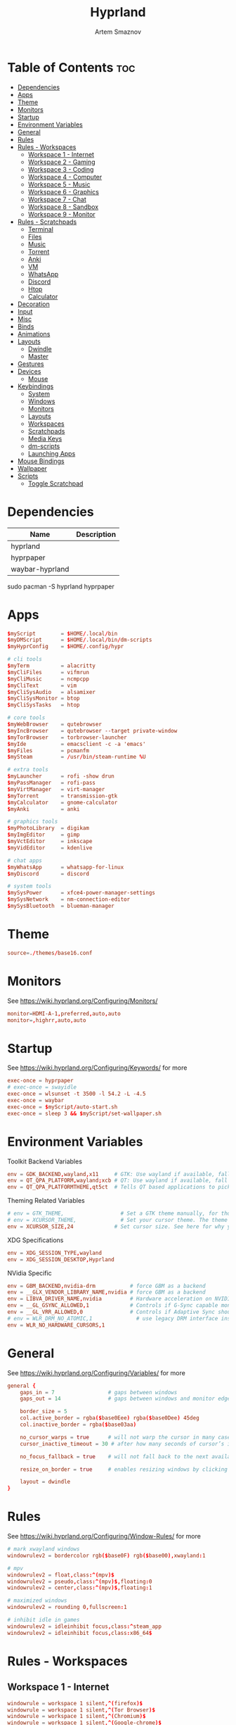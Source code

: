 #+title:       Hyprland
#+author:      Artem Smaznov
#+description: wlroots-based tiling Wayland compositor written in C++
#+startup:     overview
#+property:    header-args :tangle hyprland.conf
#+auto_tangle: t

* Table of Contents :toc:
- [[#dependencies][Dependencies]]
- [[#apps][Apps]]
- [[#theme][Theme]]
- [[#monitors][Monitors]]
- [[#startup][Startup]]
- [[#environment-variables][Environment Variables]]
- [[#general][General]]
- [[#rules][Rules]]
- [[#rules---workspaces][Rules - Workspaces]]
  - [[#workspace-1---internet][Workspace 1 - Internet]]
  - [[#workspace-2---gaming][Workspace 2 - Gaming]]
  - [[#workspace-3---coding][Workspace 3 - Coding]]
  - [[#workspace-4---computer][Workspace 4 - Computer]]
  - [[#workspace-5---music][Workspace 5 - Music]]
  - [[#workspace-6---graphics][Workspace 6 - Graphics]]
  - [[#workspace-7---chat][Workspace 7 - Chat]]
  - [[#workspace-8---sandbox][Workspace 8 - Sandbox]]
  - [[#workspace-9---monitor][Workspace 9 - Monitor]]
- [[#rules---scratchpads][Rules - Scratchpads]]
  - [[#terminal][Terminal]]
  - [[#files][Files]]
  - [[#music][Music]]
  - [[#torrent][Torrent]]
  - [[#anki][Anki]]
  - [[#vm][VM]]
  - [[#whatsapp][WhatsApp]]
  - [[#discord][Discord]]
  - [[#htop][Htop]]
  - [[#calculator][Calculator]]
- [[#decoration][Decoration]]
- [[#input][Input]]
- [[#misc][Misc]]
- [[#binds][Binds]]
- [[#animations][Animations]]
- [[#layouts][Layouts]]
  - [[#dwindle][Dwindle]]
  - [[#master][Master]]
- [[#gestures][Gestures]]
- [[#devices][Devices]]
  - [[#mouse][Mouse]]
- [[#keybindings][Keybindings]]
  - [[#system][System]]
  - [[#windows][Windows]]
  - [[#monitors-1][Monitors]]
  - [[#layouts-1][Layouts]]
  - [[#workspaces][Workspaces]]
  - [[#scratchpads][Scratchpads]]
  - [[#media-keys][Media Keys]]
  - [[#dm-scripts][dm-scripts]]
  - [[#launching-apps][Launching Apps]]
- [[#mouse-bindings][Mouse Bindings]]
- [[#wallpaper][Wallpaper]]
- [[#scripts][Scripts]]
  - [[#toggle-scratchpad][Toggle Scratchpad]]

* Dependencies
|-----------------+-------------|
| Name            | Description |
|-----------------+-------------|
| hyprland        |             |
| hyprpaper       |             |
| waybar-hyprland |             |
|-----------------+-------------|

#+begin_example shell
sudo pacman -S hyprland hyprpaper
#+end_example

* Apps
#+begin_src conf
$myScript        = $HOME/.local/bin
$myDMScript      = $HOME/.local/bin/dm-scripts
$myHyprConfig    = $HOME/.config/hypr

# cli tools
$myTerm          = alacritty
$myCliFiles      = vifmrun
$myCliMusic      = ncmpcpp
$myCliText       = vim
$myCliSysAudio   = alsamixer
$myCliSysMonitor = btop
$myCliSysTasks   = htop

# core tools
$myWebBrowser    = qutebrowser
$myIncBrowser    = qutebrowser --target private-window
$myTorBrowser    = torbrowser-launcher
$myIde           = emacsclient -c -a 'emacs'
$myFiles         = pcmanfm
$mySteam         = /usr/bin/steam-runtime %U

# extra tools
$myLauncher      = rofi -show drun
$myPassManager   = rofi-pass
$myVirtManager   = virt-manager
$myTorrent       = transmission-gtk
$myCalculator    = gnome-calculator
$myAnki          = anki

# graphics tools
$myPhotoLibrary  = digikam
$myImgEditor     = gimp
$myVctEditor     = inkscape
$myVidEditor     = kdenlive

# chat apps
$myWhatsApp      = whatsapp-for-linux
$myDiscord       = discord

# system tools
$mySysPower      = xfce4-power-manager-settings
$mySysNetwork    = nm-connection-editor
$mySysBluetooth  = blueman-manager
#+end_src

* Theme
#+begin_src conf
source=./themes/base16.conf
#+end_src

* Monitors
See https://wiki.hyprland.org/Configuring/Monitors/
#+begin_src conf
monitor=HDMI-A-1,preferred,auto,auto
monitor=,highrr,auto,auto
#+end_src

* Startup
See https://wiki.hyprland.org/Configuring/Keywords/ for more
#+begin_src conf
exec-once = hyprpaper
# exec-once = swayidle
exec-once = wlsunset -t 3500 -l 54.2 -L -4.5
exec-once = waybar
exec-once = $myScript/auto-start.sh
exec-once = sleep 3 && $myScript/set-wallpaper.sh
#+end_src

* Environment Variables
Toolkit Backend Variables
#+begin_src conf
env = GDK_BACKEND,wayland,x11     # GTK: Use wayland if available, fall back to x11 if not.
env = QT_QPA_PLATFORM,wayland;xcb # QT: Use wayland if available, fall back to x11 if not.
env = QT_QPA_PLATFORMTHEME,qt5ct  # Tells QT based applications to pick your theme from qt5ct, use with Kvantum.
#+end_src

Theming Related Variables
#+begin_src conf
# env = GTK_THEME,                  # Set a GTK theme manually, for those who want to avoid appearance tools such as lxappearance or nwg-look
# env = XCURSOR_THEME,              # Set your cursor theme. The theme needs to be installed and readable by your user.
env = XCURSOR_SIZE,24             # Set cursor size. See here for why you might want this variable set.
#+end_src

XDG Specifications
#+begin_src conf
env = XDG_SESSION_TYPE,wayland
env = XDG_SESSION_DESKTOP,Hyprland
#+end_src

NVidia Specific
#+begin_src conf
env = GBM_BACKEND,nvidia-drm           # force GBM as a backend
env = __GLX_VENDOR_LIBRARY_NAME,nvidia # force GBM as a backend
env = LIBVA_DRIVER_NAME,nvidia         # Hardware acceleration on NVIDIA GPUs
env = __GL_GSYNC_ALLOWED,1             # Controls if G-Sync capable monitors should use Variable Refresh Rate (VRR)
env = __GL_VRR_ALLOWED,0               # Controls if Adaptive Sync should be used. Recommended to set as “0” to avoid having problems on some games.
# env = WLR_DRM_NO_ATOMIC,1              # use legacy DRM interface instead of atomic mode setting. Might fix flickering issues.
env = WLR_NO_HARDWARE_CURSORS,1
#+end_src

* General
See https://wiki.hyprland.org/Configuring/Variables/ for more
#+begin_src conf
general {
    gaps_in = 7                 # gaps between windows
    gaps_out = 14               # gaps between windows and monitor edges

    border_size = 5
    col.active_border = rgba($base0Eee) rgba($base0Dee) 45deg
    col.inactive_border = rgba($base03aa)

    no_cursor_warps = true      # will not warp the cursor in many cases (focusing, keybinds, etc)
    cursor_inactive_timeout = 30 # after how many seconds of cursor’s inactivity to hide it. Set to 0 for never.

    no_focus_fallback = true    # will not fall back to the next available window when moving focus in a direction where no window was found

    resize_on_border = true     # enables resizing windows by clicking and dragging on borders and gaps

    layout = dwindle
}
#+end_src

* Rules
See https://wiki.hyprland.org/Configuring/Window-Rules/ for more
#+begin_src conf
# mark xwayland windows
windowrulev2 = bordercolor rgb($base0F) rgb($base00),xwayland:1

# mpv
windowrulev2 = float,class:^(mpv)$
windowrulev2 = pseudo,class:^(mpv)$,floating:0
windowrulev2 = center,class:^(mpv)$,floating:1

# maximized windows
windowrulev2 = rounding 0,fullscreen:1

# inhibit idle in games
windowrulev2 = idleinhibit focus,class:^steam_app
windowrulev2 = idleinhibit focus,class:x86_64$
#+end_src

* Rules - Workspaces
** Workspace 1 - Internet
#+begin_src conf
windowrule = workspace 1 silent,^(firefox)$
windowrule = workspace 1 silent,^(Tor Browser)$
windowrule = workspace 1 silent,^(Chromium)$
windowrule = workspace 1 silent,^(Google-chrome)$
windowrule = workspace 1 silent,^(Brave-browser)$
windowrule = workspace 1 silent,^(vivaldi-stable)$
windowrule = workspace 1 silent,^(org.qutebrowser.qutebrowser$)
windowrule = workspace 1 silent,^(nyxt)$
#+end_src

** Workspace 2 - Gaming
#+begin_src conf
windowrule   = workspace 2 silent,^(Wine)$
windowrule   = workspace 2 silent,^(dolphin-emu)$
windowrule   = workspace 2 silent,^(Lutris)$
windowrule   = workspace 2 silent,^(Citra)$
windowrule   = workspace 2 silent,^(SuperTuxKart)$
windowrule   = workspace 2 silent,^(steam)$
# windowrulev2 = workspace 2 silent,title:^(Steam)$
windowrule   = workspace 2 silent,^(battle.net)$
#+end_src

** Workspace 3 - Coding
#+begin_src conf
windowrule = workspace 3 silent,^(Emacs)$
windowrule = workspace 3 silent,^(Geany)$
windowrule = workspace 3 silent,^(Atom)$
windowrule = workspace 3 silent,^(Subl3)$
windowrule = workspace 3 silent,^(code-oss)$
windowrule = workspace 3 silent,^(Oomox)$
windowrule = workspace 3 silent,^(Unity)$
windowrule = workspace 3 silent,^(UnityHub)$
windowrule = workspace 3 silent,^(jetbrains-studio)$
#+end_src

** Workspace 4 - Computer
#+begin_src conf
windowrule = workspace 4 silent,^(dolphin)$
windowrule = workspace 4 silent,^(ark)$
windowrule = workspace 4 silent,^(Pcmanfm)$
windowrule = workspace 4 silent,^(File-roller)$
windowrule = workspace 4 silent,^(googledocs)$
windowrule = workspace 4 silent,^(keep)$
windowrule = workspace 4 silent,^(calendar)$
#+end_src

** Workspace 5 - Music
#+begin_src conf
windowrule = workspace 5 silent,^(ncmpcpp)$
windowrule = workspace 5 silent,^(Spotify)$
#+end_src

** Workspace 6 - Graphics
#+begin_src conf
windowrule = workspace 6 silent,^(Gimp)$
windowrule = workspace 6 silent,^(Inkscape)$
windowrule = workspace 6 silent,^(Flowblade)$
windowrule = workspace 6 silent,^(org.kde.digikam)$
windowrule = workspace 6 silent,^(obs)$
windowrule = workspace 6 silent,^(kdenlive)$
#+end_src

** Workspace 7 - Chat
#+begin_src conf
windowrule   = workspace 7 silent,^(whatsapp-for-linux)$
windowrule   = workspace 7 silent,^(Slack)$
windowrule   = workspace 7 silent,^(discord)$
windowrule   = workspace 7 silent,^(signal)$
windowrulev2 = workspace 7 silent,class:^(steam)$,title:^(Friends List)$
#+end_src

** Workspace 8 - Sandbox
#+begin_src conf
windowrule = workspace 8 silent,^(Virt-manager)$
windowrule = workspace 8 silent,^VirtualBox
windowrule = workspace 8 silent,^(Cypress)$
#+end_src

** Workspace 9 - Monitor
#+begin_src conf
windowrule = workspace 9 silent,^(btop)$
#+end_src

* Rules - Scratchpads
** Terminal
#+begin_src conf
$scratchpad = ^(sp-term)$
windowrule = size 50% 70%,$scratchpad
windowrule = float,$scratchpad
windowrule = center,$scratchpad
# windowrule = workspace special silent,$scratchpad
#+end_src

** Files
#+begin_src conf
$scratchpad = ^(sp-files)$
windowrule = size 70% 70%,$scratchpad
windowrule = float,$scratchpad
windowrule = center,$scratchpad
# windowrule = workspace special silent,$scratchpad
#+end_src

** Music
#+begin_src conf
$scratchpad = ^(sp-music)$
windowrule = size 70% 70%,$scratchpad
windowrule = float,$scratchpad
windowrule = center,$scratchpad
# windowrule = workspace special silent,$scratchpad
#+end_src

** Torrent
#+begin_src conf
$scratchpad = ^(com.transmissionbt.transmission*)
windowrule = size 70% 70%,$scratchpad
windowrule = float,$scratchpad
windowrule = center,$scratchpad
# windowrule = workspace special silent,$scratchpad
#+end_src

** Anki
#+begin_src conf
$scratchpad = ^(anki)$
windowrule = size 20% 70%,$scratchpad
windowrule = float,$scratchpad
windowrule = center,$scratchpad
# windowrule = workspace special silent,$scratchpad
#+end_src

** VM
#+begin_src conf
$scratchpad = ^(virt-manager)$
windowrule = size 70% 70%,$scratchpad
windowrule = float,$scratchpad
windowrule = center,$scratchpad
# windowrule = workspace special silent,$scratchpad
#+end_src

** WhatsApp
#+begin_src conf
$scratchpad = ^(whatsapp-for-linux)$
windowrule = unset,$scratchpad
windowrule = size 70% 70%,$scratchpad
windowrule = float,$scratchpad
windowrule = center,$scratchpad
# windowrule = workspace special silent,$scratchpad
#+end_src

** Discord
#+begin_src conf
$scratchpad = ^(discord)$
windowrule = unset,$scratchpad
windowrule = size 70% 70%,$scratchpad
windowrule = float,$scratchpad
windowrule = center,$scratchpad
# windowrule = workspace special silent,$scratchpad
#+end_src

** Htop
#+begin_src conf
$scratchpad = ^(sp-htop)$
windowrule = size 80% 80%,$scratchpad
windowrule = float,$scratchpad
windowrule = center,$scratchpad
# windowrule = workspace special silent,$scratchpad
#+end_src

** Calculator
#+begin_src conf
$scratchpad = ^(org.gnome.Calculator)$
windowrule = size 70% 70%,$scratchpad
windowrule = float,$scratchpad
windowrule = center,$scratchpad
# windowrule = workspace special silent,$scratchpad
#+end_src

* Decoration
See https://wiki.hyprland.org/Configuring/Variables/ for more
#+begin_src conf
decoration {
    rounding = 10
    blur = yes
    blur_size = 7
    blur_passes = 3
    blur_new_optimizations = on

    drop_shadow = yes
    shadow_range = 12
    shadow_render_power = 3
    col.shadow = rgba(1a1a1aee)

    dim_inactive = false
}
#+end_src

* Input
For all categories, see https://wiki.hyprland.org/Configuring/Variables/
#+begin_src conf
input {
    kb_layout = us,ru,jp
    kb_variant =
    kb_model =
    kb_options = grp:lalt_lshift_toggle
    kb_rules =

    # Specify if and how cursor movement should affect window focus
    # 0 - Cursor movement will not change focus.
    # 1 - Cursor movement will always change focus to the window under the cursor.
    # 2 - Cursor focus will be detached from keyboard focus. Clicking on a window will move keyboard focus to that window.
    # 3 - Cursor focus will be completely separate from keyboard focus. Clicking on a window will not change keyboard focus.
    #
    follow_mouse = 0

    # 0 - Cursor movement will not change focus.
    # 1 - focus will change to the window under the cursor when changing from tiled-to-floating and vice versa.
    # 2 - focus will also follow mouse on float-to-float switches.
    float_switch_override_focus = 0

    repeat_rate = 25   # The repeat rate for held-down keys, in repeats per second.
    repeat_delay = 300 # Delay before a held-down key is repeated, in milliseconds.

    touchpad {
        natural_scroll = no
    }

    sensitivity = 0    # -1.0 - 1.0, 0 means no modification.
}
#+end_src

* Misc
#+begin_src conf
misc {
    disable_hyprland_logo = false
    disable_autoreload = false

    mouse_move_focuses_monitor = false

    mouse_move_enables_dpms = false     # If DPMS is set to off, wake up the monitors if the mouse moves.
    key_press_enables_dpms = false      # If DPMS is set to off, wake up the monitors if a key is pressed.

    animate_manual_resizes = true       # will animate manual window resizes/moves	bool	false
    animate_mouse_windowdragging = true # will animate windows being dragged by mouse, note that this can cause weird behavior on some curves

    enable_swallow = false              # Enable window swallowing
    focus_on_activate = false           # Whether Hyprland should focus an app that requests to be focused

    # allow_session_lock_restore = true   # will allow you to restart a lockscreen app in case it crashes
}
#+end_src

* Binds
#+begin_src conf
binds {
    workspace_back_and_forth = true # an attempt to switch to the currently focused workspace will instead switch to the previous workspace
    allow_workspace_cycles = true   # If enabled, workspaces don’t forget their previous workspace, so cycles can be created by switching to the first workspace in a sequence, then endlessly going to the previous workspace.
}
#+end_src

* Animations
Some default animations, see https://wiki.hyprland.org/Configuring/Animations/ for more
#+begin_src conf
animations {
    enabled = yes

    bezier = myBezier, 0.05, 0.9, 0.1, 1.05

    animation = windows, 1, 7, myBezier
    animation = windowsOut, 1, 7, default, popin 80%
    animation = border, 1, 10, default
    animation = borderangle, 1, 8, default
    animation = fade, 1, 7, default
    animation = workspaces, 1, 6, default, fade
    animation = specialWorkspace, 1, 6, myBezier, slidevert
}
#+end_src

* Layouts
** Dwindle
See https://wiki.hyprland.org/Configuring/Dwindle-Layout/ for more
#+begin_src conf
dwindle {
    pseudotile = true         # master switch for pseudotiling. Pseudotiled windows retain their floating size when tiled.
    force_split = 2           # 0 - mouse; 1 - left; 2 - right
    preserve_split = true     # if enabled, the split (side/top) will not change regardless of what happens to the container.
    no_gaps_when_only = false # whether to apply gaps when there is only one window on a workspace, aka. smart gaps.
}
#+end_src

** Master
#+begin_src conf
master {
    # See https://wiki.hyprland.org/Configuring/Master-Layout/ for more
    new_is_master = true
}
#+end_src

* Gestures
#+begin_src conf
gestures {
    # See https://wiki.hyprland.org/Configuring/Variables/ for more
    workspace_swipe = off
}
#+end_src

* Devices
** Mouse
Example per-device config
See https://wiki.hyprland.org/Configuring/Keywords/#executing for more
#+begin_src conf
# device:logitech-mx-master-3-1 {
#     sensitivity = 0
# }
#+end_src

* Keybindings
Example binds, see https://wiki.hyprland.org/Configuring/Binds/ for more
** System
#+begin_src conf
bind = SUPER CTRL , q     , exit                ,                          # Quit Hyprland
bind = SUPER CTRL , r     , forcerendererreload ,                          # Restart Hyprland
bind = SHIFT      , ALT_L , exec                , $myScript/toggle-lang.sh # Toggle JP language
#+end_src

** Windows
States
#+begin_src conf
bind = SUPER       , q   , killactive     ,    # Close focused Window
bind = SUPER       , F11 , fullscreen     , 0  # Toggle Fullscreen
bind = SUPER SHIFT , f   , fullscreen     , 0  # Toggle Fullscreen
bind = SUPER       , m   , fullscreen     , 1  # Toggle Maximize
bind = SUPER       , f   , togglefloating ,    # Toggle Floating
#+end_src

Focus
#+begin_src conf
bind = ALT       , tab , cyclenext ,           # Move focus to next Window
bind = ALT SHIFT , tab , cyclenext , prev      # Move focus to prev Window
bind = SUPER     , h   , movefocus , l         # Move focus to left Window
bind = SUPER     , j   , movefocus , d         # Move focus to below Window
bind = SUPER     , k   , movefocus , u         # Move focus to above Window
bind = SUPER     , l   , movefocus , r         # Move focus to right Window
#+end_src

Swapping
#+begin_src conf
bind = SUPER SHIFT , h , swapwindow , l        # Swap focused Window with left Window
bind = SUPER SHIFT , j , swapwindow , d        # Swap focused Window with below Window
bind = SUPER SHIFT , k , swapwindow , u        # Swap focused Window with above Window
bind = SUPER SHIFT , l , swapwindow , r        # Swap focused Window with right Window
#+end_src

Moving
#+begin_src conf
bind = SUPER ALT , h , movewindow , l          # Move focused Window with left Window
bind = SUPER ALT , j , movewindow , d          # Move focused Window with below Window
bind = SUPER ALT , k , movewindow , u          # Move focused Window with above Window
bind = SUPER ALT , l , movewindow , r          # Move focused Window with right Window
#+end_src

Resizing
#+begin_src conf
bind = SUPER , equal , splitratio , exact 1    # Reset fucused Window size

binde = SUPER CTRL , h , resizeactive , -20 0  # Grow focused Window left
binde = SUPER CTRL , j , resizeactive ,  0 20  # Grow focused Window down
binde = SUPER CTRL , k , resizeactive ,  0 -20 # Grow focused Window up
binde = SUPER CTRL , l , resizeactive , 20 0   # Grow focused Window right
#+end_src

Move Floating Windows
#+begin_src conf
binde = SUPER       , equal , centerwindow ,         # Center floating Window
binde = SUPER SHIFT , h     , moveactive   , -20 0   # Move floating Window left
binde = SUPER SHIFT , j     , moveactive   ,  0 20   # Move floating Window down
binde = SUPER SHIFT , k     , moveactive   ,  0 -20  # Move floating Window up
binde = SUPER SHIFT , l     , moveactive   , 20 0    # Move floating Window right
#+end_src

Masters
#+begin_src conf
#+end_src

** Monitors
Focus
#+begin_src conf
bind = SUPER , F1     , focusmonitor , 0 # Move focus to 1st Monitor
bind = SUPER , F2     , focusmonitor , 1 # Move focus to 2nd Monitor
bind = SUPER , F3     , focusmonitor , 2 # Move focus to 3rd Monitor

bind = SUPER , comma  , focusmonitor , l # Move focus to left Monitor
bind = SUPER , period , focusmonitor , r # Move focus to right Monitor
#+end_src

Moving Windows
#+begin_src conf
bind = SUPER SHIFT , comma  , movewindow , mon:l # Move window to left Monitor
bind = SUPER SHIFT , period , movewindow , mon:r # Move window to right Monitor
#+end_src

Swapping
#+begin_src conf
#+end_src

** Layouts
Dwindle
#+begin_src conf
bind = SUPER SHIFT , p , pseudo ,      # Toggle Pseudo
bind = SUPER SHIFT , m , togglesplit , # Mirror Layout
#+end_src

** Workspaces
Focus
#+begin_src conf
bind = SUPER , tab , workspace , previous # Toggle Workspace
bind = SUPER , 1   , workspace , 1
bind = SUPER , 2   , workspace , 2
bind = SUPER , 3   , workspace , 3
bind = SUPER , 4   , workspace , 4
bind = SUPER , 5   , workspace , 5
bind = SUPER , 6   , workspace , 6
bind = SUPER , 7   , workspace , 7
bind = SUPER , 8   , workspace , 8
bind = SUPER , 9   , workspace , 9
bind = SUPER , 0   , workspace , 10
#+end_src

Moving Windows
#+begin_src conf
bind = SUPER SHIFT , 1 , movetoworkspacesilent , 1
bind = SUPER SHIFT , 2 , movetoworkspacesilent , 2
bind = SUPER SHIFT , 3 , movetoworkspacesilent , 3
bind = SUPER SHIFT , 4 , movetoworkspacesilent , 4
bind = SUPER SHIFT , 5 , movetoworkspacesilent , 5
bind = SUPER SHIFT , 6 , movetoworkspacesilent , 6
bind = SUPER SHIFT , 7 , movetoworkspacesilent , 7
bind = SUPER SHIFT , 8 , movetoworkspacesilent , 8
bind = SUPER SHIFT , 9 , movetoworkspacesilent , 9
bind = SUPER SHIFT , 0 , movetoworkspacesilent , 10
#+end_src

** Scratchpads
Not an acceptable solution yet
see https://github.com/hyprwm/Hyprland/issues/1988
#+begin_src conf
bind = SUPER    , grave  , exec , $myHyprConfig/toggle-scratchpad.sh "sp-term"  "sp-term"  "alacritty --class sp-term"
bind = SUPER    , e      , exec , $myHyprConfig/toggle-scratchpad.sh "sp-files" "sp-files" "alacritty --class sp-files -e vifm"
bind = CTRL ALT , delete , exec , $myHyprConfig/toggle-scratchpad.sh "sp-htop"  "sp-htop"  "alacritty --class sp-htop -e htop"

bind = SUPER , s , submap , scratchpad
submap = scratchpad

bind = , m , exec , $myHyprConfig/toggle-scratchpad.sh "sp-music"       "sp-music"                        "alacritty --class sp-music -e ncmpcpp"
bind = , t , exec , $myHyprConfig/toggle-scratchpad.sh "sp-torrent"     "com.transmissionbt.transmission" "transmission-gtk"
bind = , a , exec , $myHyprConfig/toggle-scratchpad.sh "sp-anki"        "anki"                            "anki"
bind = , v , exec , $myHyprConfig/toggle-scratchpad.sh "sp-vm"          "virt-manager"                    "virt-manager"
bind = , w , exec , $myHyprConfig/toggle-scratchpad.sh "sp-whatsapp"    "whatsapp-for-linux"              "whatsapp-for-linux"
bind = , d , exec , $myHyprConfig/toggle-scratchpad.sh "sp-discord"     "discord"                         "discord"
bind = , c , exec , $myHyprConfig/toggle-scratchpad.sh "sp-calculator"  "org.gnome.Calculator"            "gnome-calculator"
bind = , h , exec , $myHyprConfig/toggle-scratchpad.sh "sp-htop"        "sp-htop"                         "alacritty --class sp-htop -e htop"

# Reset submap
bind =       , escape    , submap , reset
bind =       , m         , submap , reset
bind =       , t         , submap , reset
bind =       , a         , submap , reset
bind =       , v         , submap , reset
bind =       , w         , submap , reset
bind =       , d         , submap , reset
bind =       , c         , submap , reset
bind =       , h         , submap , reset

submap = reset
#+end_src

** Media Keys
#+begin_src conf
bindl =      , XF86AudioRaiseVolume , exec , $myScript/set-volume.sh + 2 # Increase System Volume
bindl =      , XF86AudioLowerVolume , exec , $myScript/set-volume.sh - 2 # Decrease System Volume
bindl =      , XF86AudioMute        , exec , $myScript/toggle-mute.sh    # Mute
bindl = CTRL , XF86AudioRaiseVolume , exec , mpc volume +2                            # Increase Player Volume
bindl = CTRL , XF86AudioLowerVolume , exec , mpc volume -2                            # Decrease Player Volume
bindl =      , XF86AudioPrev        , exec , mpc prev                                 # Prev Song
bindl =      , XF86AudioNext        , exec , mpc next                                 # Next Song
bindl =      , XF86AudioPlay        , exec , mpc toggle                               # Play/Pause Music
bindl =      , XF86AudioStop        , exec , mpc stop                                 # Stop Music
#+end_src

** dm-scripts
Global
#+begin_src conf
bind = SUPER , d , submap , dm-global
submap = dm-global

bind = SUPER , d         , exec , $myDMScript/dm-master     # DM Master
bind =       , w         , exec , $myDMScript/dm-wallpaper  # DM Wallpaper
bind =       , r         , exec , $myDMScript/dm-record     # DM Record
bind =       , p         , exec , $myDMScript/dm-power      # DM Power
bind =       , t         , exec , $myDMScript/dm-theme      # DM Theme
bind =       , s         , exec , $myDMScript/dm-screenshot # DM Screenshot
bind =       , b         , exec , $myDMScript/dm-bookman    # DM Bookman
bind =       , n         , exec , $myDMScript/dm-notify     # DM Notify
bind =       , backslash , exec , $myDMScript/dm-notify     # DM Notify
bind =       , k         , exec , $myDMScript/dm-keys       # DM Keys

# Reset submap
bind =       , escape    , submap , reset
bind = SUPER , d         , submap , reset
bind =       , w         , submap , reset
bind =       , r         , submap , reset
bind =       , p         , submap , reset
bind =       , t         , submap , reset
bind =       , s         , submap , reset
bind =       , b         , submap , reset
bind =       , n         , submap , reset
bind =       , backslash , submap , reset
bind =       , k         , submap , reset

submap = reset
#+end_src

Power Control
#+begin_src conf
bind = SUPER , z , submap , dm-power
submap = dm-power

bind =       , l , exec , $myDMScript/dm-power lock      # Lock Screen
bind =       , s , exec , $myDMScript/dm-power suspend   # Suspend System
bind =       , p , exec , $myDMScript/dm-power poweroff  # Shutdown System
bind =       , r , exec , $myDMScript/dm-power reboot    # Reboot System
bind =       , w , exec , $myDMScript/dm-power windows   # Reboot to Windows
bind =       , z , exec , $myDMScript/dm-power suspend   # Suspend System
bind = SUPER , z , exec , $myDMScript/dm-power suspend   # Suspend System

# Reset submap
bind =       , escape , submap , reset
bind =       , l      , submap , reset
bind =       , s      , submap , reset
bind =       , p      , submap , reset
bind =       , r      , submap , reset
bind =       , w      , submap , reset
bind =       , z      , submap , reset
bind = SUPER , z      , submap , reset

submap = reset
#+end_src

Screenshot
#+begin_src conf
bind =             , print , exec , $myScript/screenshot.sh monitor # Fullscreen Screenshot
bind = SUPER SHIFT , print , exec , $myScript/screenshot.sh area    # Selection Area Screenshot
bind = ALT         , print , exec , $myScript/screenshot.sh window  # Active Window Screenshot
bind = SUPER       , print , exec , $myScript/screenshot.sh desktop # Full Desktop Screenshot
#+end_src

Notifications
#+begin_src conf
bind = SUPER , backslash , submap , dm-notify
submap = dm-notify

bind =       , backslash , exec , $myDMScript/dm-notify recent  # Show most recent Notification
bind = SUPER , backslash , exec , $myDMScript/dm-notify recent  # Show most recent Notification
bind = SHIFT , backslash , exec , $myDMScript/dm-notify recents # Show few recent Notifications
bind =       , r         , exec , $myDMScript/dm-notify recents # Show few recent Notifications
bind = SHIFT , c         , exec , $myDMScript/dm-notify clear   # Clear all Notifications
bind =       , c         , exec , $myDMScript/dm-notify close   # Clear last Notification
bind =       , backspace , exec , $myDMScript/dm-notify close   # Clear last Notification
bind =       , a         , exec , $myDMScript/dm-notify context # Open last Notification

# Reset submap
bind =       , escape    , submap , reset
bind = SHIFT , c         , submap , reset
bind =       , a         , submap , reset

submap = reset
#+end_src

** Launching Apps
#+begin_src conf
bind = CTRL ALT    , t      , exec , $myTerm          # Launch Terminal
bind = SUPER       , return , exec , $myTerm          # Launch Terminal
bind = SUPER       , c      , exec , $myIde           # Launch IDE
bind = SUPER SHIFT , e      , exec , $myFiles         # Launch File Manager
bind = SUPER       , b      , exec , $myWebBrowser    # Launch Web Browser
bind = SUPER       , i      , exec , $myIncBrowser    # Launch Web Browser in Incognito Mode
bind = SUPER       , p      , exec , $myPassManager   # Autofill Passwords
bind = SUPER       , r      , exec , $myLauncher      # Launch Launcher
#+end_src

Primary
#+begin_src conf
bind = SUPER , o , submap , app-primary
submap = app-primary

bind = , t , exec , $myTorBrowser                               # Launch Tor Browser
bind = , m , exec , $myTerm --class $myCliMusic -e $myCliMusic  # Launch Music Player
bind = , s , exec , $mySteam                                    # Launch Steam

# Reset submap
bind = , escape , submap , reset
bind = , t      , submap , reset
bind = , m      , submap , reset
bind = , s      , submap , reset

submap = reset
#+end_src

Secondary
#+begin_src conf
bind = CTRL ALT , o , submap , app-secondary
submap = app-secondary

bind = , t , exec , $myTerm -e $myCliText
                                                      #  Launch Text Editor
bind = , p , exec , $myPhotoLibrary                   #  Launch Photo Librar
bind = , g , exec , $myImgEditor                      #  Launch Image Editor
bind = , r , exec , $myVctEditor                      #  Launch Vector Editor
bind = , v , exec , $myVidEditor                      #  Launch Video Editor

# Reset submap
bind = , escape , submap , reset
bind = , t      , submap , reset
bind = , p      , submap , reset
bind = , g      , submap , reset
bind = , r      , submap , reset
bind = , v      , submap , reset

submap = reset
#+end_src

* Mouse Bindings
#+begin_src conf
# Scroll through existing workspaces with mainMod + scroll
# bind = SUPER , mouse_down , workspace , e+1
# bind = SUPER , mouse_up   , workspace , e-1

# Move/resize windows with mainMod + LMB/RMB and dragging
bindm = SUPER , mouse:272 , movewindow
bindm = SUPER , mouse:273 , resizewindow
#+end_src

* Wallpaper
:PROPERTIES:
:header-args: :tangle hyprpaper.conf
:END:
#+begin_src conf
# placeholder wallpaper to allow hyprpaper to start
preload = /usr/share/hyprland/wall_anime_2K.png
wallpaper = ,/usr/share/hyprland/wall_anime_2K.png
#+end_src

* Scripts
** Toggle Scratchpad
:PROPERTIES:
:header-args: :shebang #!/usr/bin/env bash :tangle toggle-scratchpad.sh
:END:
#+begin_src shell
#
sp_name="$1"
sp_class="$2"
command="$3"

spIsSpawed=$(hyprctl -j clients | jq -c ".[] | select(.class | contains(\"$sp_class\"))")
spIsHidden=$(hyprctl -j workspaces | jq -c ".[] | select(.name == \"special:$sp_name\")")

if [[ ! $spIsSpawed ]]; then
    # hyprctl dispatch exec \[workspace special:"$sp_name"\] "$command"
    $command &
elif [[ ! $spIsHidden ]]; then
    hyprctl dispatch movetoworkspacesilent special:"$sp_name","$sp_class"
else
    hyprctl dispatch togglespecialworkspace "$sp_name"
fi
#+end_src
